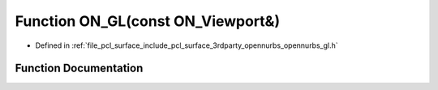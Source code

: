 .. _exhale_function_opennurbs__gl_8h_1a4f61118994c8af7635b9ca876ee05e86:

Function ON_GL(const ON_Viewport&)
==================================

- Defined in :ref:`file_pcl_surface_include_pcl_surface_3rdparty_opennurbs_opennurbs_gl.h`


Function Documentation
----------------------


.. doxygenfunction:: ON_GL(const ON_Viewport&)

